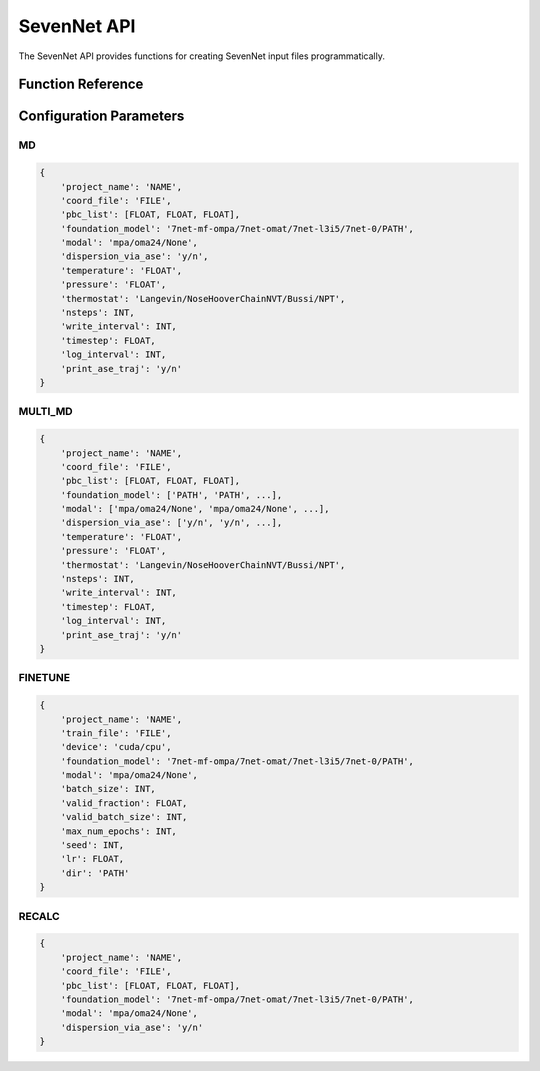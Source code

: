 SevenNet API
===========

The SevenNet API provides functions for creating SevenNet input files programmatically.

Function Reference
-----------------

.. py:function:: amaceing_toolkit.sevennet_api(run_type=None, config=None)

   API function for SevenNet input file creation.
   
   :param run_type: Type of calculation to run ('MD', 'MULTI_MD', 'FINETUNE', 'RECALC')
   :type run_type: str, optional
   :param config: Dictionary with the configuration parameters
   :type config: dict, optional
   :returns: None - Creates input files in the current directory
   
   **Examples**::
   
       from amaceing_toolkit import sevennet_api
       
       # MD simulation example
       config = {
           'project_name': 'test_md',
           'coord_file': 'system.xyz',
           'pbc_list': [14.0, 14.0, 14.0],
           'foundation_model': '7net-0',
           'modal': 'mpa',
           'temperature': '300',
           'pressure': '1.0',
           'nsteps': 1000,
           'write_interval': 10,
           'timestep': 0.5,
       }
       
       # Create a molecular dynamics input file
       sevennet_api(run_type='MD', config=config)

Configuration Parameters
-----------------------

MD
~~

.. code-block:: python
   
   {
       'project_name': 'NAME',
       'coord_file': 'FILE',
       'pbc_list': [FLOAT, FLOAT, FLOAT],
       'foundation_model': '7net-mf-ompa/7net-omat/7net-l3i5/7net-0/PATH',
       'modal': 'mpa/oma24/None',
       'dispersion_via_ase': 'y/n',
       'temperature': 'FLOAT',
       'pressure': 'FLOAT',
       'thermostat': 'Langevin/NoseHooverChainNVT/Bussi/NPT',
       'nsteps': INT,
       'write_interval': INT,
       'timestep': FLOAT,
       'log_interval': INT,
       'print_ase_traj': 'y/n'
   }

MULTI_MD
~~~~~~~~

.. code-block:: python
   
   {
       'project_name': 'NAME',
       'coord_file': 'FILE',
       'pbc_list': [FLOAT, FLOAT, FLOAT],
       'foundation_model': ['PATH', 'PATH', ...],
       'modal': ['mpa/oma24/None', 'mpa/oma24/None', ...],
       'dispersion_via_ase': ['y/n', 'y/n', ...],
       'temperature': 'FLOAT',
       'pressure': 'FLOAT',
       'thermostat': 'Langevin/NoseHooverChainNVT/Bussi/NPT',
       'nsteps': INT,
       'write_interval': INT,
       'timestep': FLOAT,
       'log_interval': INT,
       'print_ase_traj': 'y/n'
   }

FINETUNE
~~~~~~~~

.. code-block:: python
   
   {
       'project_name': 'NAME',
       'train_file': 'FILE',
       'device': 'cuda/cpu',
       'foundation_model': '7net-mf-ompa/7net-omat/7net-l3i5/7net-0/PATH',
       'modal': 'mpa/oma24/None',
       'batch_size': INT,
       'valid_fraction': FLOAT,
       'valid_batch_size': INT,
       'max_num_epochs': INT,
       'seed': INT,
       'lr': FLOAT,
       'dir': 'PATH'
   }

RECALC
~~~~~~

.. code-block:: python
   
   {
       'project_name': 'NAME',
       'coord_file': 'FILE',
       'pbc_list': [FLOAT, FLOAT, FLOAT],
       'foundation_model': '7net-mf-ompa/7net-omat/7net-l3i5/7net-0/PATH',
       'modal': 'mpa/oma24/None',
       'dispersion_via_ase': 'y/n'
   }
